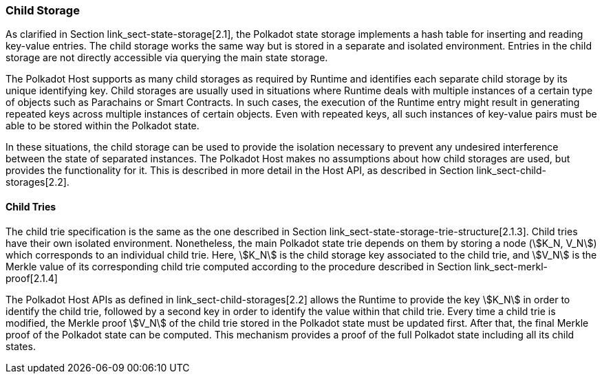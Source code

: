 [#sect-child-storages]
=== Child Storage

As clarified in Section link_sect-state-storage[2.1], the Polkadot
state storage implements a hash table for inserting and reading
key-value entries. The child storage works the same way but is stored in
a separate and isolated environment. Entries in the child storage are
not directly accessible via querying the main state storage.

The Polkadot Host supports as many child storages as required by Runtime
and identifies each separate child storage by its unique identifying
key. Child storages are usually used in situations where Runtime deals
with multiple instances of a certain type of objects such as Parachains
or Smart Contracts. In such cases, the execution of the Runtime entry
might result in generating repeated keys across multiple instances of
certain objects. Even with repeated keys, all such instances of
key-value pairs must be able to be stored within the Polkadot state.

In these situations, the child storage can be used to provide the
isolation necessary to prevent any undesired interference between the
state of separated instances. The Polkadot Host makes no assumptions
about how child storages are used, but provides the functionality for
it. This is described in more detail in the Host API, as described in
Section link_sect-child-storages[2.2].

[#sect-child-trie-structure]
==== Child Tries

The child trie specification is the same as the one described in Section
link_sect-state-storage-trie-structure[2.1.3]. Child tries have their
own isolated environment. Nonetheless, the main Polkadot state trie
depends on them by storing a node (stem:[K_N, V_N]) which
corresponds to an individual child trie. Here, stem:[K_N] is the
child storage key associated to the child trie, and stem:[V_N] is
the Merkle value of its corresponding child trie computed according to
the procedure described in Section link_sect-merkl-proof[2.1.4]

The Polkadot Host APIs as defined in link_sect-child-storages[2.2]
allows the Runtime to provide the key stem:[K_N] in order to
identify the child trie, followed by a second key in order to identify
the value within that child trie. Every time a child trie is modified,
the Merkle proof stem:[V_N] of the child trie stored in the
Polkadot state must be updated first. After that, the final Merkle proof
of the Polkadot state can be computed. This mechanism provides a proof
of the full Polkadot state including all its child states.
